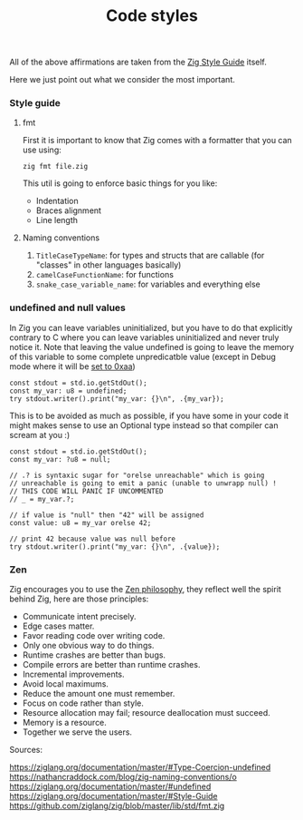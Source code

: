 #+title: Code styles
#+weight: 4
#+bibliography: bibliography.bib

All of the above affirmations are taken from the [[https://ziglang.org/documentation/master/#Style-Guide][Zig Style Guide]] itself.

Here we just point out what we consider the most important.

*** Style guide
**** fmt
First it is important to know that Zig comes with a formatter that you can use using:
#+begin_src shell
  zig fmt file.zig
#+end_src
This util is going to enforce basic things for you like:
- Indentation
- Braces alignment
- Line length

**** Naming conventions
1. =TitleCaseTypeName=: for types and structs that are callable (for "classes" in other languages basically)
2. =camelCaseFunctionName=: for functions
3. =snake_case_variable_name=: for variables and everything else

*** undefined and null values
In Zig you can leave variables uninitialized, but you have to do that explicitly contrary to C where you can leave variables uninitialized and never truly notice it. Note that leaving the value undefined is going to leave the memory of this variable to some complete unpredicatble value (except in Debug mode where it will be [[https://github.com/ziglang/zig/issues/15603][set to 0xaa]])

#+begin_src zig :imports '(std) :main 'yes :testsuite 'no
  const stdout = std.io.getStdOut();
  const my_var: u8 = undefined;
  try stdout.writer().print("my_var: {}\n", .{my_var});
#+end_src

#+RESULTS:
:  my_var: 0

This is to be avoided as much as possible, if you have some in your code it might makes sense to use an Optional type instead so that compiler can scream at you :)
#+begin_src zig :imports '(std) :main 'yes :testsuite 'no
  const stdout = std.io.getStdOut();
  const my_var: ?u8 = null;
  
  // .? is syntaxic sugar for "orelse unreachable" which is going
  // unreachable is going to emit a panic (unable to unwrapp null) !
  // THIS CODE WILL PANIC IF UNCOMMENTED
  // _ = my_var.?;
  
  // if value is "null" then "42" will be assigned
  const value: u8 = my_var orelse 42;
  
  // print 42 because value was null before
  try stdout.writer().print("my_var: {}\n", .{value});
#+end_src

#+RESULTS:


*** Zen
Zig encourages you to use the [[https://ziglang.org/documentation/0.12.0/#Zen][Zen philosophy]], they reflect well the spirit behind Zig, here are those principles:
- Communicate intent precisely.
- Edge cases matter.
- Favor reading code over writing code.
- Only one obvious way to do things.
- Runtime crashes are better than bugs.
- Compile errors are better than runtime crashes.
- Incremental improvements.
- Avoid local maximums.
- Reduce the amount one must remember.
- Focus on code rather than style.
- Resource allocation may fail; resource deallocation must succeed.
- Memory is a resource.
- Together we serve the users.

Sources:

https://ziglang.org/documentation/master/#Type-Coercion-undefined
https://nathancraddock.com/blog/zig-naming-conventions/o
https://ziglang.org/documentation/master/#undefined
https://ziglang.org/documentation/master/#Style-Guide
https://github.com/ziglang/zig/blob/master/lib/std/fmt.zig
